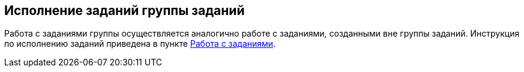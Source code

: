
== Исполнение заданий группы заданий

Работа с заданиями группы осуществляется аналогично работе с заданиями, созданными вне группы заданий. Инструкция по исполнению заданий приведена в пункте xref:tasks.adoc[Работа с заданиями].
